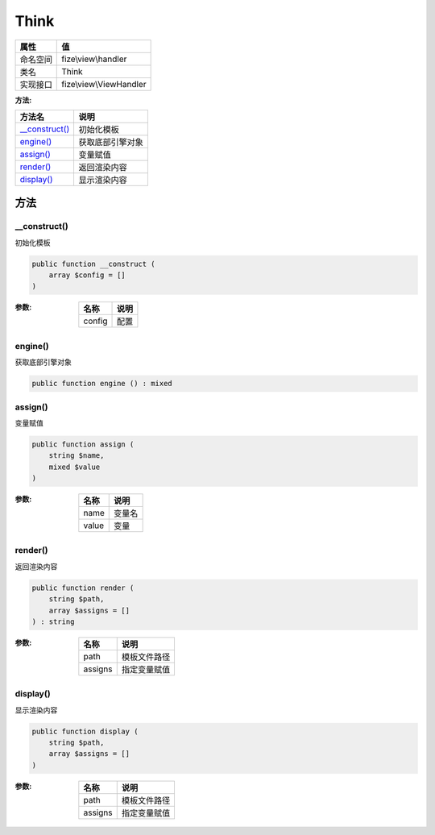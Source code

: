 =====
Think
=====


+-------------+------------------------+
|属性         |值                      |
+=============+========================+
|命名空间     |fize\\view\\handler     |
+-------------+------------------------+
|类名         |Think                   |
+-------------+------------------------+
|实现接口     |fize\\view\\ViewHandler |
+-------------+------------------------+


:方法:


+-----------------+-------------------------+
|方法名           |说明                     |
+=================+=========================+
|`__construct()`_ |初始化模板               |
+-----------------+-------------------------+
|`engine()`_      |获取底部引擎对象         |
+-----------------+-------------------------+
|`assign()`_      |变量赋值                 |
+-----------------+-------------------------+
|`render()`_      |返回渲染内容             |
+-----------------+-------------------------+
|`display()`_     |显示渲染内容             |
+-----------------+-------------------------+


方法
======
__construct()
-------------
初始化模板

.. code-block:: php

  public function __construct (
      array $config = []
  )


:参数:
  +-------+-------+
  |名称   |说明   |
  +=======+=======+
  |config |配置   |
  +-------+-------+
  
  


engine()
--------
获取底部引擎对象

.. code-block:: php

  public function engine () : mixed



assign()
--------
变量赋值

.. code-block:: php

  public function assign (
      string $name,
      mixed $value
  )


:参数:
  +-------+----------+
  |名称   |说明      |
  +=======+==========+
  |name   |变量名    |
  +-------+----------+
  |value  |变量      |
  +-------+----------+
  
  


render()
--------
返回渲染内容

.. code-block:: php

  public function render (
      string $path,
      array $assigns = []
  ) : string


:参数:
  +--------+-------------------+
  |名称    |说明               |
  +========+===================+
  |path    |模板文件路径       |
  +--------+-------------------+
  |assigns |指定变量赋值       |
  +--------+-------------------+
  
  


display()
---------
显示渲染内容

.. code-block:: php

  public function display (
      string $path,
      array $assigns = []
  )


:参数:
  +--------+-------------------+
  |名称    |说明               |
  +========+===================+
  |path    |模板文件路径       |
  +--------+-------------------+
  |assigns |指定变量赋值       |
  +--------+-------------------+
  
  


